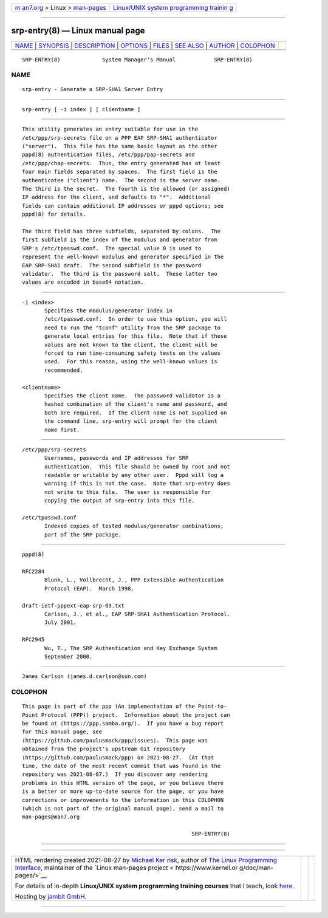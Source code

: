 .. container:: page-top

.. container:: nav-bar

   +----------------------------------+----------------------------------+
   | `m                               | `Linux/UNIX system programming   |
   | an7.org <../../../index.html>`__ | trainin                          |
   | > Linux >                        | g <http://man7.org/training/>`__ |
   | `man-pages <../index.html>`__    |                                  |
   +----------------------------------+----------------------------------+

--------------

srp-entry(8) — Linux manual page
================================

+-----------------------------------+-----------------------------------+
| `NAME <#NAME>`__ \|               |                                   |
| `SYNOPSIS <#SYNOPSIS>`__ \|       |                                   |
| `DESCRIPTION <#DESCRIPTION>`__ \| |                                   |
| `OPTIONS <#OPTIONS>`__ \|         |                                   |
| `FILES <#FILES>`__ \|             |                                   |
| `SEE ALSO <#SEE_ALSO>`__ \|       |                                   |
| `AUTHOR <#AUTHOR>`__ \|           |                                   |
| `COLOPHON <#COLOPHON>`__          |                                   |
+-----------------------------------+-----------------------------------+
| .. container:: man-search-box     |                                   |
+-----------------------------------+-----------------------------------+

::

   SRP-ENTRY(8)             System Manager's Manual            SRP-ENTRY(8)

NAME
-------------------------------------------------

::

          srp-entry - Generate a SRP-SHA1 Server Entry


---------------------------------------------------------

::

          srp-entry [ -i index ] [ clientname ]


---------------------------------------------------------------

::

          This utility generates an entry suitable for use in the
          /etc/ppp/srp-secrets file on a PPP EAP SRP-SHA1 authenticator
          ("server").  This file has the same basic layout as the other
          pppd(8) authentication files, /etc/ppp/pap-secrets and
          /etc/ppp/chap-secrets.  Thus, the entry generated has at least
          four main fields separated by spaces.  The first field is the
          authenticatee ("client") name.  The second is the server name.
          The third is the secret.  The fourth is the allowed (or assigned)
          IP address for the client, and defaults to "*".  Additional
          fields can contain additional IP addresses or pppd options; see
          pppd(8) for details.

          The third field has three subfields, separated by colons.  The
          first subfield is the index of the modulus and generator from
          SRP's /etc/tpasswd.conf.  The special value 0 is used to
          represent the well-known modulus and generator specified in the
          EAP SRP-SHA1 draft.  The second subfield is the password
          validator.  The third is the password salt.  These latter two
          values are encoded in base64 notation.


-------------------------------------------------------

::

          -i <index>
                 Specifies the modulus/generator index in
                 /etc/tpasswd.conf.  In order to use this option, you will
                 need to run the "tconf" utility from the SRP package to
                 generate local entries for this file.  Note that if these
                 values are not known to the client, the client will be
                 forced to run time-consuming safety tests on the values
                 used.  For this reason, using the well-known values is
                 recommended.

          <clientname>
                 Specifies the client name.  The password validator is a
                 hashed combination of the client's name and password, and
                 both are required.  If the client name is not supplied on
                 the command line, srp-entry will prompt for the client
                 name first.


---------------------------------------------------

::

          /etc/ppp/srp-secrets
                 Usernames, passwords and IP addresses for SRP
                 authentication.  This file should be owned by root and not
                 readable or writable by any other user.  Pppd will log a
                 warning if this is not the case.  Note that srp-entry does
                 not write to this file.  The user is responsible for
                 copying the output of srp-entry into this file.

          /etc/tpasswd.conf
                 Indexed copies of tested modulus/generator combinations;
                 part of the SRP package.


---------------------------------------------------------

::

          pppd(8)

          RFC2284
                 Blunk, L., Vollbrecht, J., PPP Extensible Authentication
                 Protocol (EAP).  March 1998.

          draft-ietf-pppext-eap-srp-03.txt
                 Carlson, J., et al., EAP SRP-SHA1 Authentication Protocol.
                 July 2001.

          RFC2945
                 Wu, T., The SRP Authentication and Key Exchange System
                 September 2000.


-----------------------------------------------------

::

          James Carlson (james.d.carlson@sun.com)

COLOPHON
---------------------------------------------------------

::

          This page is part of the ppp (An implementation of the Point-to-
          Point Protocol (PPP)) project.  Information about the project can
          be found at ⟨https://ppp.samba.org/⟩.  If you have a bug report
          for this manual page, see
          ⟨https://github.com/paulusmack/ppp/issues⟩.  This page was
          obtained from the project's upstream Git repository
          ⟨https://github.com/paulusmack/ppp⟩ on 2021-08-27.  (At that
          time, the date of the most recent commit that was found in the
          repository was 2021-08-07.)  If you discover any rendering
          problems in this HTML version of the page, or you believe there
          is a better or more up-to-date source for the page, or you have
          corrections or improvements to the information in this COLOPHON
          (which is not part of the original manual page), send a mail to
          man-pages@man7.org

                                                               SRP-ENTRY(8)

--------------

--------------

.. container:: footer

   +-----------------------+-----------------------+-----------------------+
   | HTML rendering        |                       | |Cover of TLPI|       |
   | created 2021-08-27 by |                       |                       |
   | `Michael              |                       |                       |
   | Ker                   |                       |                       |
   | risk <https://man7.or |                       |                       |
   | g/mtk/index.html>`__, |                       |                       |
   | author of `The Linux  |                       |                       |
   | Programming           |                       |                       |
   | Interface <https:     |                       |                       |
   | //man7.org/tlpi/>`__, |                       |                       |
   | maintainer of the     |                       |                       |
   | `Linux man-pages      |                       |                       |
   | project <             |                       |                       |
   | https://www.kernel.or |                       |                       |
   | g/doc/man-pages/>`__. |                       |                       |
   |                       |                       |                       |
   | For details of        |                       |                       |
   | in-depth **Linux/UNIX |                       |                       |
   | system programming    |                       |                       |
   | training courses**    |                       |                       |
   | that I teach, look    |                       |                       |
   | `here <https://ma     |                       |                       |
   | n7.org/training/>`__. |                       |                       |
   |                       |                       |                       |
   | Hosting by `jambit    |                       |                       |
   | GmbH                  |                       |                       |
   | <https://www.jambit.c |                       |                       |
   | om/index_en.html>`__. |                       |                       |
   +-----------------------+-----------------------+-----------------------+

--------------

.. container:: statcounter

   |Web Analytics Made Easy - StatCounter|

.. |Cover of TLPI| image:: https://man7.org/tlpi/cover/TLPI-front-cover-vsmall.png
   :target: https://man7.org/tlpi/
.. |Web Analytics Made Easy - StatCounter| image:: https://c.statcounter.com/7422636/0/9b6714ff/1/
   :class: statcounter
   :target: https://statcounter.com/
